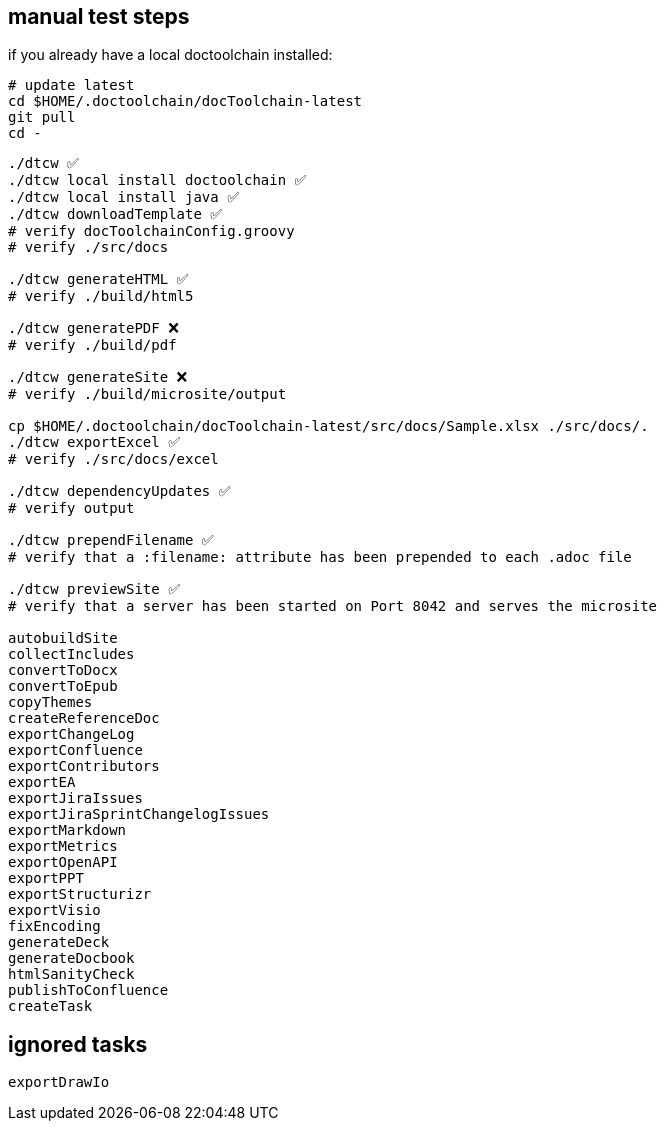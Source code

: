 == manual test steps

if you already have a local doctoolchain installed:

[source, bash]
----
# update latest
cd $HOME/.doctoolchain/docToolchain-latest
git pull
cd -
----

[source, bash]
----

./dtcw ✅
./dtcw local install doctoolchain ✅
./dtcw local install java ✅
./dtcw downloadTemplate ✅
# verify docToolchainConfig.groovy
# verify ./src/docs

./dtcw generateHTML ✅
# verify ./build/html5

./dtcw generatePDF ❌
# verify ./build/pdf

./dtcw generateSite ❌
# verify ./build/microsite/output

cp $HOME/.doctoolchain/docToolchain-latest/src/docs/Sample.xlsx ./src/docs/.
./dtcw exportExcel ✅
# verify ./src/docs/excel

./dtcw dependencyUpdates ✅
# verify output

./dtcw prependFilename ✅
# verify that a :filename: attribute has been prepended to each .adoc file

./dtcw previewSite ✅
# verify that a server has been started on Port 8042 and serves the microsite

autobuildSite
collectIncludes
convertToDocx
convertToEpub
copyThemes
createReferenceDoc
exportChangeLog
exportConfluence
exportContributors
exportEA
exportJiraIssues
exportJiraSprintChangelogIssues
exportMarkdown
exportMetrics
exportOpenAPI
exportPPT
exportStructurizr
exportVisio
fixEncoding
generateDeck
generateDocbook
htmlSanityCheck
publishToConfluence
createTask
----

== ignored tasks

[source,text]
----
exportDrawIo
----